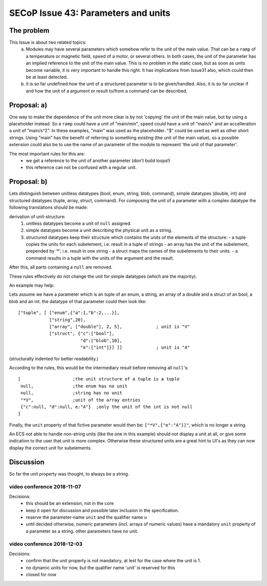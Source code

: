 SECoP Issue 43: Parameters and units
====================================

The problem
-----------
This Issue is about two related topics:
 a) Modules may have several parameters which somehow refer to the unit of the main value.
    That can be a ``ramp`` of a temperature or magnetic field, ``speed`` of a motor, or several others.
    In both cases, the unit of the parameter has an implied reference to the unit of the main value.
    This is no problem in the static case, but as soon as units become variable, it is very important to handle this right.
    It has implications from Issue31 also, which could then be at least detected.
 b) it is so far undefined how the unit of a structured parameter is to be given/handled.
    Also, it is so far unclear if and how the unit of a argument or result to/from a command can be described.

Proposal: a)
------------

One way to make the dependence of the unit more clear is by not 'copying' the unit of the main value, but by
using a placeholder instead. So a ``ramp`` could have a unit of "main/min", ``speed`` could have a unit of "main/s"
and an accelleration a unit of "main/s^2". In these examples, "main" was used as the placeholder.
"$" could be used as well as other short strings.
Using "main" has the benefit of referring to something existing (the unit of the main value), so a
possible extension could also be to use the name of an parameter of the module to represent 'the unit of that parameter'.

The most important rules for this are:
 - we get a reference to the unit of another parameter (don't build loops!)
 - this reference can not be confused with a regular unit.

Proposal: b)
------------
Lets distinguish between unitless datatypes (bool, enum, string, blob, command), simple datatypes (double, int)
and structured datatypes (tuple, array, struct, command).
For composing the unit of a parameter with a complex datatype the following translations should be made:

derivation of unit-structure:
 1) unitless datatypes become a unit of ``null`` assigned.
 2) simple datatypes become a unit describing the physical unit as a string.
 3) structured datatypes keep their structure which contains the units of the elements of the structure:
    - a tuple copies the units for each subelement, i.e. result in a tuple of strings
    - an array has the unit of the subelement, prepended by '*', i.e. result in one string
    - a struct maps the names of the subelements to their units.
    - a command results in a tuple with the units of the argument and the result.

After this, all parts containing a ``null`` are removed.

These rules effectively do not change the unit for simple datatypes (which are the majority).

An example may help:

Lets assume we have a parameter which is an tuple of an enum, a string, an array of a double and a struct of an bool, a blob and an int.
the datatype of that parameter could then look like::

 ["tuple", [ ["enum",{"a":1,"b":2,...}],
             ["string",20],
             ["array", ["double"], 2, 5],             ; unit is "V"
             ["struct", {"c":["bool"],
                         "d":["blob",10],
                         "e":["int"]}] ]]             ; unit is "A"

(structurally indented for better readability.)

According to the rules, this would be the intermediary result before removing all ``null``'s::

 [                    ;the unit structure of a tuple is a tuple
  null,               ;the enum has no unit
  null,               ;string has no unit
  "*V",               ;unit of the array entries
  {"c":null, "d":null, e:"A"}  ;only the unit of the int is not null
 ]


Finally, the ``unit`` property of that fictive parameter would then be: ``["*V",{"e":"A"}]"``, which is no longer a string.

An ECS not able to handle non-string units (like the one in this example) should not display a unit at all, or give some indication
to the user that unit is more complex. Otherwise these structured units are a great hint to UI's as they can now
display the correct unit for subelements.


Discussion
----------
So far the unit property was thought, to always be a string.


video conference 2018-11-07
~~~~~~~~~~~~~~~~~~~~~~~~~~~

Decisions:
 - this should be an extension, not in the core
 - keep it open for discussion and possible later inclusion in the specification.
 - reserve the parameter-name ``unit`` and the qualifier name ``u``
 - until decided otherwise, numeric parameters (incl. arrays of numeric values) have a mandatory ``unit`` property of a parameter as a string. other parameters have no unit.

video conference 2018-12-03
~~~~~~~~~~~~~~~~~~~~~~~~~~~

Decisions:
 - confirm that the unit property is not mandatory, at lest for the case where the unit is 1.
 - no dynamic units for now, but the qualifier name 'unit' is reserved for this
 - closed for now
